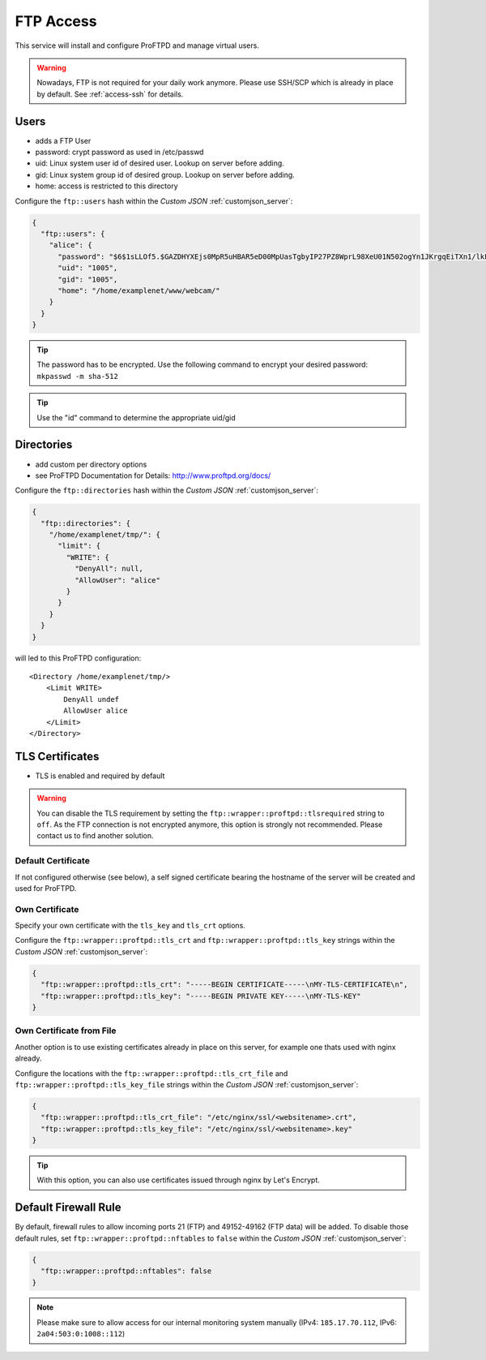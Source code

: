 .. index::
   triple: Server; FTP; File Transfer Protocol
   :name: ftp

==========
FTP Access
==========

This service will install and configure ProFTPD and manage virtual users.

.. warning:: Nowadays, FTP is not required for your daily work anymore. Please use SSH/SCP which is already in place by default. See :ref:`access-ssh` for details.

.. index::
   pair: FTP; User
   :name: ftp-user

Users
-----

-  adds a FTP User
-  password: crypt password as used in /etc/passwd
-  uid: Linux system user id of desired user. Lookup on server before
   adding.
-  gid: Linux system group id of desired group. Lookup on server before
   adding.
-  home: access is restricted to this directory

Configure the ``ftp::users`` hash within the `Custom JSON` :ref:`customjson_server`:

.. code-block:: json

  {
    "ftp::users": {
      "alice": {
        "password": "$6$1sLLOf5.$GAZDHYXEjs0MpR5uHBAR5eD00MpUasTgbyIP27PZ8WprL98XeU01N502ogYn1JKrgqEiTXn1/lkFBNZ46zZHY/",
        "uid": "1005",
        "gid": "1005",
        "home": "/home/examplenet/www/webcam/"
      }
    }
  }

.. tip:: The password has to be encrypted. Use the following command to encrypt your desired password: ``mkpasswd -m sha-512``

.. tip:: Use the "id" command to determine the appropriate uid/gid

.. index::
   pair: FTP; Directory
   :name: ftp-directory

Directories
-----------

-  add custom per directory options
-  see ProFTPD Documentation for Details: http://www.proftpd.org/docs/

Configure the ``ftp::directories`` hash within the `Custom JSON` :ref:`customjson_server`:

.. code-block:: json

  {
    "ftp::directories": {
      "/home/examplenet/tmp/": {
        "limit": {
          "WRITE": {
            "DenyAll": null,
            "AllowUser": "alice"
          }
        }
      }
    }
  }

will led to this ProFTPD configuration:

::

    <Directory /home/examplenet/tmp/>
        <Limit WRITE>
            DenyAll undef
            AllowUser alice
        </Limit>
    </Directory>

.. index::
   pair: FTP; TLS
   :name: ftp-tls

TLS Certificates
----------------

- TLS is enabled and required by default

.. warning::

   You can disable the TLS requirement by setting the  ``ftp::wrapper::proftpd::tlsrequired`` string to ``off``.
   As the FTP connection is not encrypted anymore, this option is strongly not recommended.
   Please contact us to find another solution.

Default Certificate
^^^^^^^^^^^^^^^^^^^

If not configured otherwise (see below), a self signed certificate bearing the hostname of the server will be created and used for ProFTPD.

Own Certificate
^^^^^^^^^^^^^^^

Specify your own certificate with the ``tls_key`` and ``tls_crt`` options.

Configure the ``ftp::wrapper::proftpd::tls_crt`` and ``ftp::wrapper::proftpd::tls_key``
strings within the `Custom JSON` :ref:`customjson_server`:

.. code-block:: json

   {
     "ftp::wrapper::proftpd::tls_crt": "-----BEGIN CERTIFICATE-----\nMY-TLS-CERTIFICATE\n",
     "ftp::wrapper::proftpd::tls_key": "-----BEGIN PRIVATE KEY-----\nMY-TLS-KEY"
   }

Own Certificate from File
^^^^^^^^^^^^^^^^^^^^^^^^^

Another option is to use existing certificates already in place on this server,
for example one thats used with nginx already.

Configure the locations with the ``ftp::wrapper::proftpd::tls_crt_file`` and ``ftp::wrapper::proftpd::tls_key_file``
strings within the `Custom JSON` :ref:`customjson_server`:

.. code-block:: json

   {
     "ftp::wrapper::proftpd::tls_crt_file": "/etc/nginx/ssl/<websitename>.crt",
     "ftp::wrapper::proftpd::tls_key_file": "/etc/nginx/ssl/<websitename>.key"
   }

.. tip:: With this option, you can also use certificates issued through nginx by Let's Encrypt.

.. index::
   pair: FTP; Firewall
   :name: ftp-firewall

Default Firewall Rule
---------------------

By default, firewall rules to  allow incoming ports 21 (FTP) and 49152-49162 (FTP data) will be added.
To disable those default rules, set ``ftp::wrapper::proftpd::nftables`` to ``false``
within the `Custom JSON` :ref:`customjson_server`:

.. code-block:: json

   {
     "ftp::wrapper::proftpd::nftables": false
   }

.. note::

   Please make sure to allow access for our internal monitoring system manually
   (IPv4: ``185.17.70.112``, IPv6: ``2a04:503:0:1008::112``)

